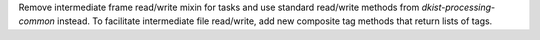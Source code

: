 Remove intermediate frame read/write mixin for tasks and use standard read/write
methods from `dkist-processing-common` instead.  To facilitate intermediate file read/write,
add new composite tag methods that return lists of tags.
